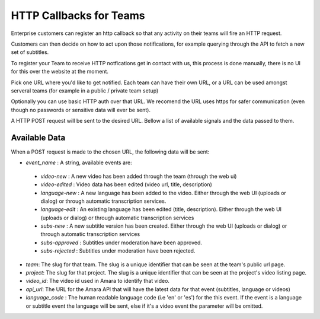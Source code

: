 ========================
HTTP Callbacks for Teams
========================

Enterprise customers can register an http callback so that any activity on their teams will fire an HTTP request. 

Customers can then decide on how to act upon those notifications, for example querying through the API to fetch a new set of subtitles.

To register your Team to receive HTTP notfications get in contact with us, this process is done manually, there is no UI for this over the website at the moment.

Pick one URL where you'd like to get notified. Each team can have their own URL, or a URL can be used amongst serveral teams (for example in a public / private team setup)

Optionally you can use basic HTTP auth over that URL. We recomend the URL uses https for safer communication (even though no passwords or sensitive data will ever be sent).

A HTTP POST request will be sent to the desired URL. Bellow a list of available signals and the data passed to them.


Available Data
==============
When a POST request is made to the chosen URL, the following data will be sent:

* `event_name` : A string, available events are: 

 * `video-new` : A new video has been added through the team (through the web ui)
 * `video-edited` : Video data has been edited (video url, title, description)
 * `language-new` : A new language has been added to the video. Either through the web UI (uploads or dialog) or through automatic transcription services.
 * `language-edit` : An existing language has been edited (title, description). Either through the web UI (uploads or dialog) or through automatic transcription services
 * `subs-new` : A new subtitle version has been created. Either through the web UI (uploads or dialog) or through automatic transcription services
 * `subs-approved` : Subtitles under moderation have been approved.
 * `subs-rejected` : Subtitles under moderation have been rejected.

* `team`: The slug for that team. The slug is a unique identifier that can be seen at the team's public url page.
* `project`:  The slug for that project. The slug is a unique identifier that can be seen at the project's video listing page.
* `video_id`: The video id used in Amara to identify that video.
* `api_url`: The URL for the Amara API that will have the latest data for that event (subtitles, language or videos)
* `language_code` : The human readable language code (i.e 'en' or 'es') for the this event. If the event is a language or subtitle event the language will be sent, else if it's a video event the parameter will be omitted. 

